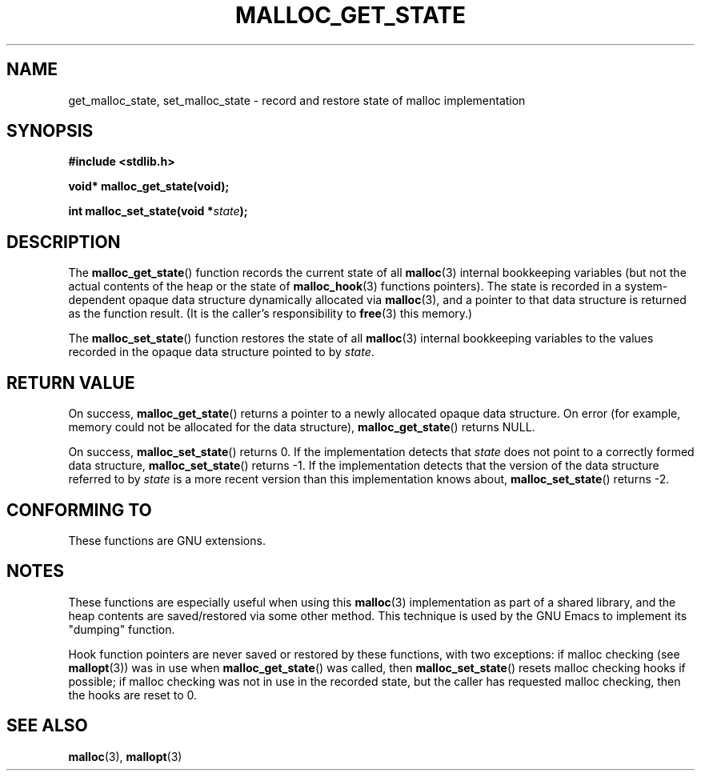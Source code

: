 .\" Copyright (c) 2012 by Michael Kerrisk <mtk.manpages@gmail.com>
.\"
.\" Permission is granted to make and distribute verbatim copies of this
.\" manual provided the copyright notice and this permission notice are
.\" preserved on all copies.
.\"
.\" Permission is granted to copy and distribute modified versions of this
.\" manual under the conditions for verbatim copying, provided that the
.\" entire resulting derived work is distributed under the terms of a
.\" permission notice identical to this one.
.\"
.\" Since the Linux kernel and libraries are constantly changing, this
.\" manual page may be incorrect or out-of-date.  The author(s) assume no
.\" responsibility for errors or omissions, or for damages resulting from
.\" the use of the information contained herein.  The author(s) may not
.\" have taken the same level of care in the production of this manual,
.\" which is licensed free of charge, as they might when working
.\" professionally.
.\"
.\" Formatted or processed versions of this manual, if unaccompanied by
.\" the source, must acknowledge the copyright and authors of this work.
.\"
.TH MALLOC_GET_STATE 3 2012-03-26 "GNU" "Linux Programmer's Manual"
.SH NAME
get_malloc_state, set_malloc_state \- record and restore state of malloc implementation
.SH SYNOPSIS
.nf
.B #include <stdlib.h>
.sp
.BI "void* malloc_get_state(void);"

.BI "int malloc_set_state(void *" state );
.fi
.SH DESCRIPTION
The
.BR malloc_get_state ()
function records the current state of all
.BR malloc (3)
internal bookkeeping variables
(but not the actual contents of the heap
or the state of
.BR malloc_hook (3)
functions pointers).
The state is recorded in a system-dependent opaque data structure
dynamically allocated via
.BR malloc (3),
and a pointer to that data structure is returned as the function result.
(It is the caller's responsibility to
.BR free (3)
this memory.)

The
.BR malloc_set_state ()
function restores the state of all
.BR malloc (3)
internal bookkeeping variables to the values recorded in
the opaque data structure pointed to by
.IR state .
.SH RETURN VALUE
On success,
.BR malloc_get_state ()
returns a pointer to a newly allocated opaque data structure.
On error (for example, memory could not be allocated for the data structure),
.BR malloc_get_state ()
returns NULL.

On success,
.BR malloc_set_state ()
returns 0.
If the implementation detects that
.I state
does not point to a correctly formed data structure,
.\" if(ms->magic != MALLOC_STATE_MAGIC) return -1;
.BR malloc_set_state ()
returns \-1.
If the implementation detects that
the version of the data structure referred to by
.I state
is a more recent version than this implementation knows about,
.\" /* Must fail if the major version is too high. */
.\" if((ms->version & ~0xffl) > (MALLOC_STATE_VERSION & ~0xffl)) return -2;
.BR malloc_set_state ()
returns \-2.
.SH CONFORMING TO
These functions are GNU extensions.
.SH NOTES
These functions are especially useful when using this
.BR malloc (3)
implementation as part of a shared library,
and the heap contents are saved/restored via some other method.
This technique is used by the GNU Emacs to implement its "dumping" function.

Hook function pointers are never saved or restored by these
functions, with two exceptions:
if malloc checking (see
.BR mallopt (3))
was in use when
.BR malloc_get_state ()
was called, then
.BR malloc_set_state ()
resets malloc checking hooks
.\" i.e., calls __malloc_check_init()
if possible;
.\" i.e., malloc checking is not already in use
.\" and the caller requested malloc checking
if malloc checking was not in use in the recorded state,
but the caller has requested malloc checking,
then the hooks are reset to 0.
.SH SEE ALSO
.BR malloc (3),
.BR mallopt (3)
